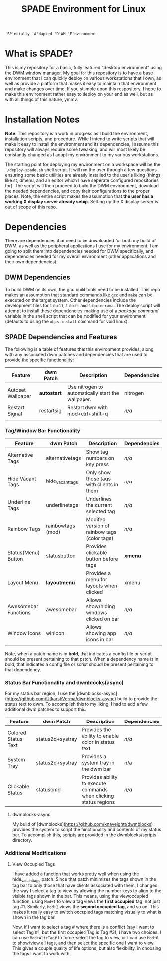 
#+TITLE: SPADE Environment for Linux

: 'SP'ecially 'A'dapted 'D'WM 'E'nvironment

* What is SPADE?
This is my repository for a basic, fully featured "desktop environment" using
the [[https://dwm.suckless.org][DWM window manager]]. My goal for this repository is to have a base
environment that I can quickly deploy on various workstations that I own, as
well as provide a platform that makes it easy to maintain that environment and
make changes over time. If you stumble upon this respository, I hope to make
this environment rather easy to deploy on your end as well, but as with all
things of this nature, ymmv.

* Installation Notes
*Note*: This repository is a work in progress as I build the environment,
installation scripts, and procedure. While I intend to write scripts that will
make it easy to install the environment and its dependencies, I assume this
repository will always require some tweaking, and will most likely be constantly
changed as I adapt my environment to my various workstations.

The starting point for deploying my environment on a workspace will be the
~./deploy-spade.sh~ shell script. It will run the user through a few questions
ensuring some basic utilities are already installed to the user's liking (things
like st, dmenu, and an editor which I have seperate configured repositories for).
The script will then proceed to build the DWM environment, download the needed
dependencies, and copy their configurations to the proper places. Note, the entire
script makes the assumption that *the user has a working X display server already
setup*. Setting up the X display server is out of scope of this repo.

* Dependencies
There are dependencies that need to be downloaded for both my build of DWM, as
well as the peripheral applications I use for my environment. I am going to
split them into dependencies needed for DWM specifically, and dependencies needed
for my overall environment (other applications and their own dependencies).

** DWM Dependencies
To build DWM on its own, the gcc build tools need to be installed. This repo
makes an assumption that standard commands like ~gcc~ and ~make~ can be executed on
the target system. Other dependencies include the development files for ~libx11~,
~libxft~ and ~libxinerama~. The deploy script will attempt to install these dependencies,
making use of a /package command/ variable in the shell script that can be modified
for your environment (defaults to using the ~xbps-install~ command for void linux).

** SPADE Dependencies and Features
The following is a table of features that this environment provides, along with
any associated dwm patches and dependencies that are used to provide the specific
functionality:

| Feature           | dwm Patch  | Description                                        | Dependencies |
|-------------------+------------+----------------------------------------------------+--------------|
| Autoset Wallpaper | *autostart*  | Use nitrogen to automatically start the wallpaper. | nitrogen     |
| Restart Signal    | restartsig | Restart dwm with mod+ctrl+shift+q                  | /n/a/          |
|                   |            |                                                    |              |

*** Tag/Window Bar Functionality
| Feature              | dwm Patch         | Description                                  | Dependencies |
|----------------------+-------------------+----------------------------------------------+--------------|
| Alternative Tags     | alternativetags   | Show tag numbers on key press                | /n/a/          |
| Hide Vacant Tags     | hide_vacant_tags  | Only show those tags with clients in them    | /n/a/          |
| Underline Tags       | underlinetags     | Underlines the current selected tag          | /n/a/          |
| Rainbow Tags         | rainbowtags (mod) | Modifed version of rainbow tags (color tags) | /n/a/          |
| Status(Menu) Button  | statusbutton      | Provides clickable button before tags        | *xmenu*        |
| Layout Menu          | *layoutmenu*        | Provides a menu for layouts when clicked     | xmenu        |
| Awesomebar Functions | awesomebar        | Allows show/hiding windows clicked on bar    | /n/a/          |
| Window Icons         | winicon           | Allows showing app icons in bar              | /n/a/          |
|                      |                   |                                              |              |

Note, when a patch name is in *bold*, that indicates a config file or script should be present pertaining
to that patch. When a dependency name is in bold, that indicates a config file or script shoudl be present
pertaining to that dependency.

*** Status Bar Functionality and dwmblocks(async)
For my status bar region, I use the [dwmblocks-async](https://github.com/UtkarshVerma/dwmblocks-async) build
to provide the status text to dwm. To accomplish this to my liking, I had to add a few additional dwm patches
to support this.

| Feature             | dwm Patch        | Description                                                       | Dependencies |
|---------------------+------------------+-------------------------------------------------------------------+--------------|
| Colored Status Text | status2d+systray | Provides the ability to enable color in status text               | /n/a/          |
| System Tray         | status2d+systray | Provides a system tray in the dwm bar                             | n/a          |
| Clickable Status    | statuscmd        | Provides ability to execute commands when clicking status regions | /n/a/          |

**** dwmblocks-async
My build of [dwmblocks](https://github.com/knaveightt/dwmblocks) provides the system to script the functionality and
contents of my status bar. To accomplish this, scripts are provided in the dwmblocks/scripts directory.


*** Additional Modifications
**** View Occupied Tags
I have added a function that works pretty well when using the hide_vacant_tags patch. Since that patch
minimizes the tags shown in the tag bar to only those that have clients associated with them, I changed
the way I select a tag to view by allowing the number keys to align to the visible tags shown in the bar.
This means, using the viewoccupied function, using ~Mod+1~ to view a tag views the *first occupied* tag, not
just tag #1. Similarly, ~Mod+2~ views the *second occupied tag*, and so on. This makes it really easy to
switch occupied tags matching visually to what is shown in the tag bar.

Now, if I want to select a tag # where there is a conflict (say I want to select Tag #1, but the first
occupied Tag is Tag #3), I have two choices. I can use ~Mod+Alt+Tag#~ to force-select the tag to view,
or I can use ~Mod+0~ to show/view all tags, and then select the specific one I want to view. This gives a
couple quality of life options, but also flexibility, in choosing the tags I want to work with.
